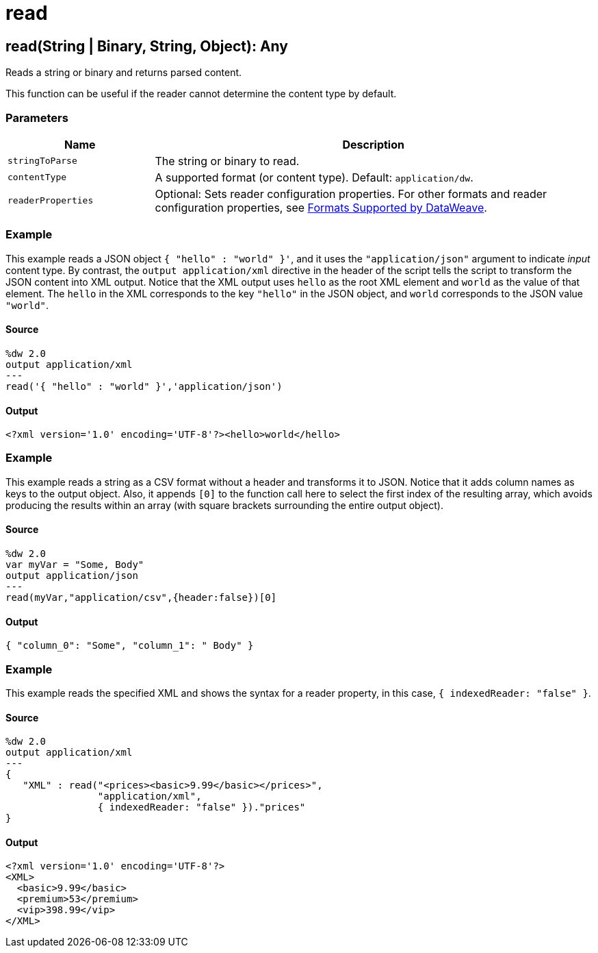 = read



[[read1]]
== read&#40;String &#124; Binary, String, Object&#41;: Any

Reads a string or binary and returns parsed content.


This function can be useful if the reader cannot determine the content type
by default.

=== Parameters

[%header, cols="1,3"]
|===
| Name | Description
| `stringToParse` | The string or binary to read.
| `contentType` | A supported format (or content type). Default: `application/dw`.
| `readerProperties` | Optional: Sets reader configuration properties. For other formats and reader configuration properties, see https://docs.mulesoft.com/mule-runtime/4.1/dataweave-formats[Formats Supported by DataWeave].
|===

=== Example

This example reads a JSON object `{ "hello" : "world" }'`, and it uses the
`"application/json"` argument to indicate _input_ content type. By contrast,
the `output application/xml` directive in the header of the script tells the
script to transform the JSON content into XML output. Notice that the XML
output uses `hello` as the root XML element and `world` as the value of
that element. The `hello` in the XML corresponds to the key `"hello"`
in the JSON object, and `world` corresponds to the JSON value `"world"`.

==== Source

[source,dw,linenums]
----
%dw 2.0
output application/xml
---
read('{ "hello" : "world" }','application/json')
----

==== Output

[source,JSON,linenums]
----
<?xml version='1.0' encoding='UTF-8'?><hello>world</hello>
----

=== Example

This example reads a string as a CSV format without a header and transforms it
to JSON. Notice that it adds column names as keys to the output object. Also,
it appends `[0]` to the function call here to select the first index of the
resulting array, which avoids producing the results within an array (with
square brackets surrounding the entire output object).

==== Source

----
%dw 2.0
var myVar = "Some, Body"
output application/json
---
read(myVar,"application/csv",{header:false})[0]
----

==== Output

[source,JSON,linenums]
----
{ "column_0": "Some", "column_1": " Body" }
----

=== Example

This example reads the specified XML and shows the syntax for a reader property,
in this case, `{ indexedReader: "false" }`.

==== Source

[source,DataWeave,linenums]
----
%dw 2.0
output application/xml
---
{
   "XML" : read("<prices><basic>9.99</basic></prices>",
                "application/xml",
                { indexedReader: "false" })."prices"
}
----

==== Output

[source,XML,linenums]
----
<?xml version='1.0' encoding='UTF-8'?>
<XML>
  <basic>9.99</basic>
  <premium>53</premium>
  <vip>398.99</vip>
</XML>
----

